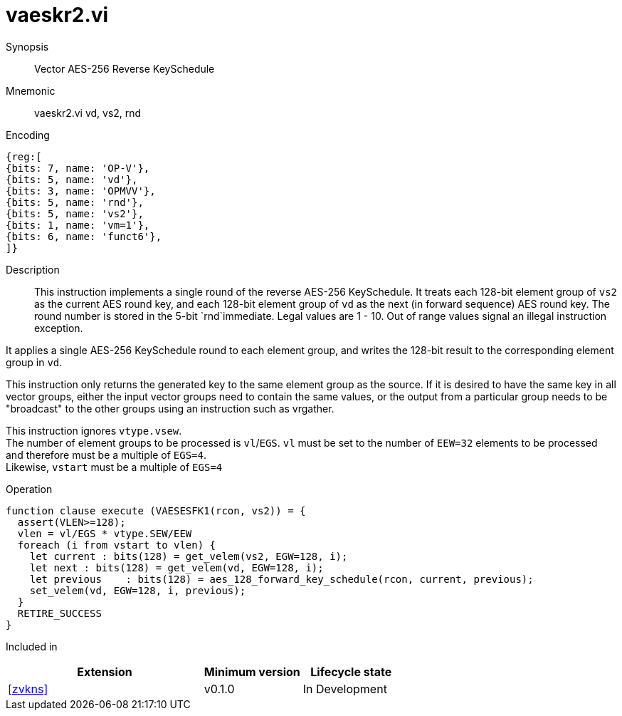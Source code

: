 [[insns-vaeskr2, Vector AES-256 Reverse KeySchedule]]
= vaeskr2.vi

Synopsis::
Vector AES-256 Reverse KeySchedule

Mnemonic::
vaeskr2.vi vd, vs2, rnd

Encoding::
[wavedrom, , svg]
....
{reg:[
{bits: 7, name: 'OP-V'},
{bits: 5, name: 'vd'},
{bits: 3, name: 'OPMVV'},
{bits: 5, name: 'rnd'},
{bits: 5, name: 'vs2'},
{bits: 1, name: 'vm=1'},
{bits: 6, name: 'funct6'},
]}
....

Description:: 
This instruction implements a single round of the reverse AES-256 KeySchedule.
It treats each 128-bit element group of `vs2` as the current AES round key,
and each 128-bit element group of `vd` as the next (in forward sequence) AES round key.
The round number is stored in the 5-bit `rnd`immediate. Legal values are 1 - 10.
Out of range values signal an illegal instruction exception.

It applies a single AES-256 KeySchedule round to each element group, and
writes the 128-bit result to the corresponding element group in `vd`.

This instruction only returns the generated key to the same element group as the source.
If it is desired to have the same key in all vector groups, either the input vector groups
need to contain the same values, or the output from a particular group needs to be "broadcast"
to the other groups using an instruction such as vrgather.

This instruction ignores `vtype.vsew`. +
The number of element groups to be processed is `vl`/`EGS`.
`vl` must be set to the number of `EEW=32` elements to be processed and 
therefore must be a multiple of `EGS=4`. + 
Likewise, `vstart` must be a multiple of `EGS=4`

// This instruction requires that `Zvl128b` be implemented (i.e `VLEN>=128`).




Operation::
[source,pseudocode]
--
function clause execute (VAESESFK1(rcon, vs2)) = {
  assert(VLEN>=128);
  vlen = vl/EGS * vtype.SEW/EEW
  foreach (i from vstart to vlen) {
    let current : bits(128) = get_velem(vs2, EGW=128, i);
    let next : bits(128) = get_velem(vd, EGW=128, i);
    let previous    : bits(128) = aes_128_forward_key_schedule(rcon, current, previous);
    set_velem(vd, EGW=128, i, previous);
  }
  RETIRE_SUCCESS
}
--

Included in::
[%header,cols="4,2,2"]
|===
|Extension
|Minimum version
|Lifecycle state

| <<zvkns>>
| v0.1.0
| In Development
|===